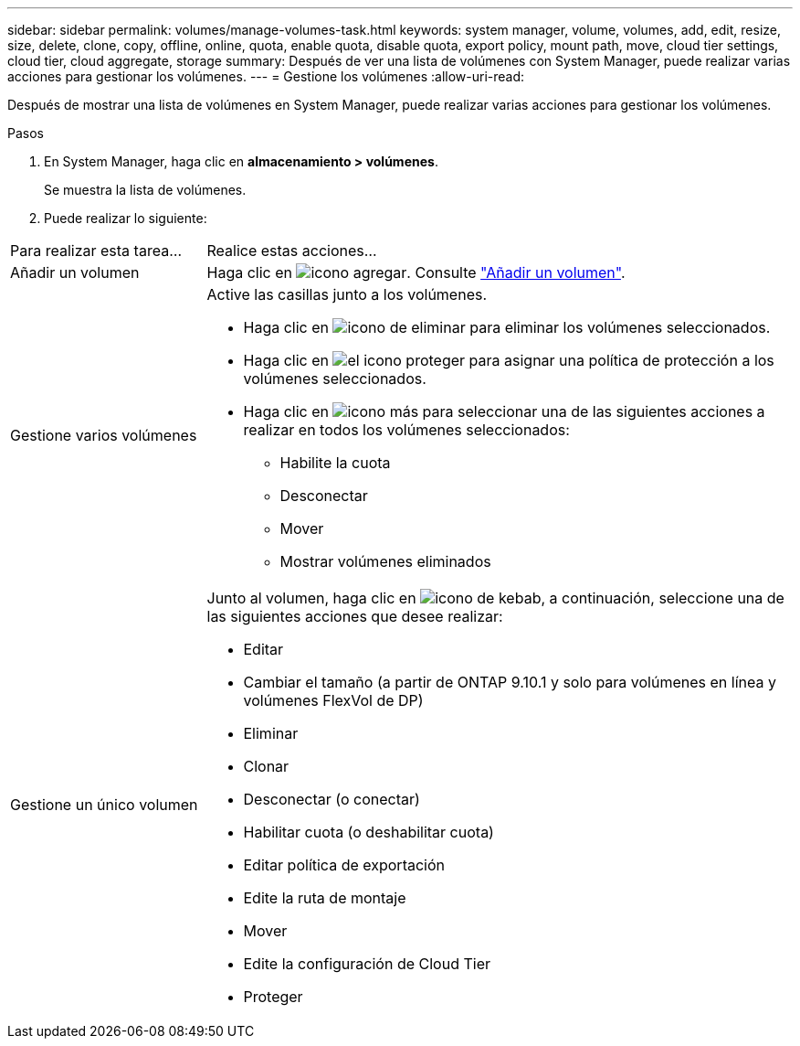 ---
sidebar: sidebar 
permalink: volumes/manage-volumes-task.html 
keywords: system manager, volume, volumes, add, edit, resize, size, delete, clone, copy, offline, online, quota, enable quota, disable quota, export policy, mount path, move, cloud tier settings, cloud tier, cloud aggregate, storage 
summary: Después de ver una lista de volúmenes con System Manager, puede realizar varias acciones para gestionar los volúmenes. 
---
= Gestione los volúmenes
:allow-uri-read: 


[role="lead"]
Después de mostrar una lista de volúmenes en System Manager, puede realizar varias acciones para gestionar los volúmenes.

.Pasos
. En System Manager, haga clic en *almacenamiento > volúmenes*.
+
Se muestra la lista de volúmenes.

. Puede realizar lo siguiente:


[cols="25,75"]
|===


| Para realizar esta tarea... | Realice estas acciones... 


 a| 
Añadir un volumen
 a| 
Haga clic en image:../media/icon_add_blue_bg.gif["icono agregar"].  Consulte link:../task_admin_add_a_volume.html["Añadir un volumen"].



 a| 
Gestione varios volúmenes
 a| 
Active las casillas junto a los volúmenes.

* Haga clic en image:../media/icon_delete_with_can_white_bg.gif["icono de eliminar"] para eliminar los volúmenes seleccionados.
* Haga clic en image:../media/icon_protect.gif["el icono proteger"] para asignar una política de protección a los volúmenes seleccionados.
* Haga clic en image:../media/icon-more-kebab-white-bg.gif["icono más"] para seleccionar una de las siguientes acciones a realizar en todos los volúmenes seleccionados:
+
** Habilite la cuota
** Desconectar
** Mover
** Mostrar volúmenes eliminados






 a| 
Gestione un único volumen
 a| 
Junto al volumen, haga clic en image:../media/icon_kabob.gif["icono de kebab"], a continuación, seleccione una de las siguientes acciones que desee realizar:

* Editar
* Cambiar el tamaño (a partir de ONTAP 9.10.1 y solo para volúmenes en línea y volúmenes FlexVol de DP)
* Eliminar
* Clonar
* Desconectar (o conectar)
* Habilitar cuota (o deshabilitar cuota)
* Editar política de exportación
* Edite la ruta de montaje
* Mover
* Edite la configuración de Cloud Tier
* Proteger


|===